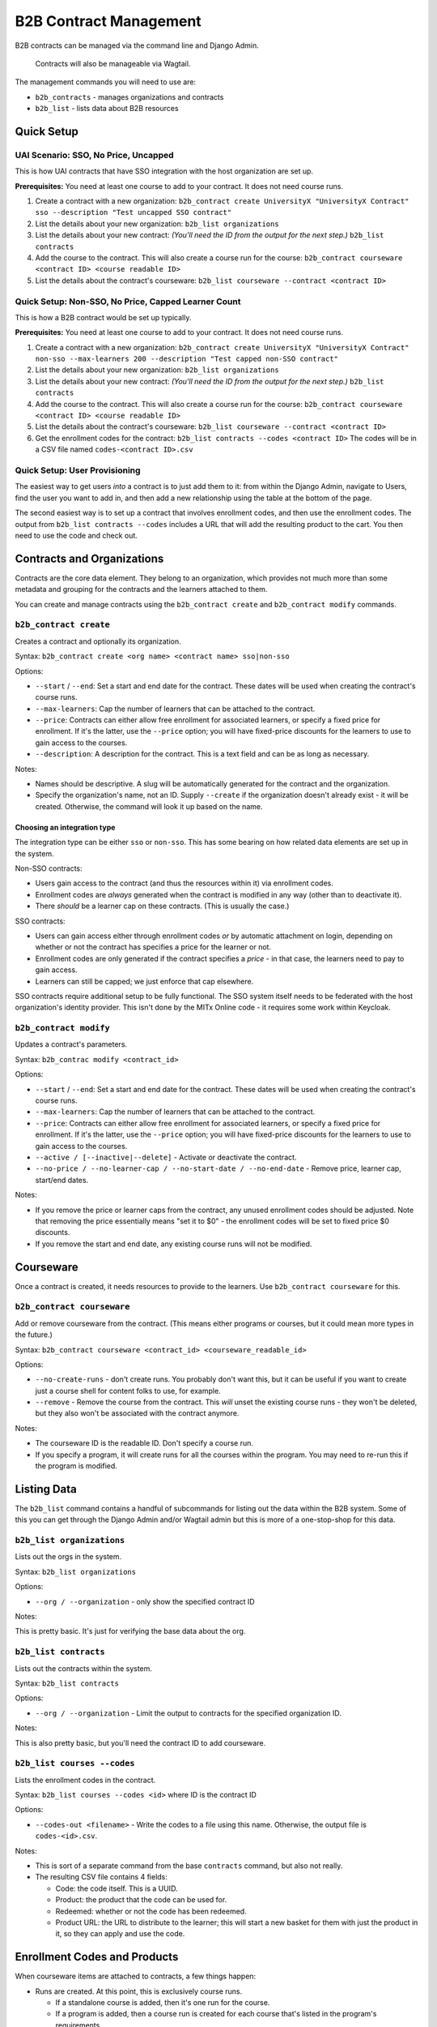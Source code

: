 
B2B Contract Management
=======================

B2B contracts can be managed via the command line and Django Admin.

..

   Contracts will also be manageable via Wagtail.


The management commands you will need to use are:


* ``b2b_contracts`` - manages organizations and contracts
* ``b2b_list`` - lists data about B2B resources

Quick Setup
-----------

UAI Scenario: SSO, No Price, Uncapped
^^^^^^^^^^^^^^^^^^^^^^^^^^^^^^^^^^^^^

This is how UAI contracts that have SSO integration with the host organization are set up.

**Prerequisites:** You need at least one course to add to your contract. It does not need course runs.


#. Create a contract with a new organization:
   ``b2b_contract create UniversityX "UniversityX Contract" sso --description "Test uncapped SSO contract"``
#. List the details about your new organization:
   ``b2b_list organizations``
#. List the details about your new contract: *(You'll need the ID from the output for the next step.)*
   ``b2b_list contracts``
#. Add the course to the contract. This will also create a course run for the course:
   ``b2b_contract courseware <contract ID> <course readable ID>``
#. List the details about the contract's courseware:
   ``b2b_list courseware --contract <contract ID>``

Quick Setup: Non-SSO, No Price, Capped Learner Count
^^^^^^^^^^^^^^^^^^^^^^^^^^^^^^^^^^^^^^^^^^^^^^^^^^^^

This is how a B2B contract would be set up typically.

**Prerequisites:** You need at least one course to add to your contract. It does not need course runs.


#. Create a contract with a new organization:
   ``b2b_contract create UniversityX "UniversityX Contract" non-sso --max-learners 200 --description "Test capped non-SSO contract"``
#. List the details about your new organization:
   ``b2b_list organizations``
#. List the details about your new contract: *(You'll need the ID from the output for the next step.)*
   ``b2b_list contracts``
#. Add the course to the contract. This will also create a course run for the course:
   ``b2b_contract courseware <contract ID> <course readable ID>``
#. List the details about the contract's courseware:
   ``b2b_list courseware --contract <contract ID>``
#. Get the enrollment codes for the contract:
   ``b2b_list contracts --codes <contract ID>``
   The codes will be in a CSV file named ``codes-<contract ID>.csv``

Quick Setup: User Provisioning
^^^^^^^^^^^^^^^^^^^^^^^^^^^^^^

The easiest way to get users *into* a contract is to just add them to it: from within the Django Admin, navigate to Users, find the user you want to add in, and then add a new relationship using the table at the bottom of the page.

The second easiest way is to set up a contract that involves enrollment codes, and then use the enrollment codes. The output from ``b2b_list contracts --codes`` includes a URL that will add the resulting product to the cart. You then need to use the code and check out.

Contracts and Organizations
---------------------------

Contracts are the core data element. They belong to an organization, which provides not much more than some metadata and grouping for the contracts and the learners attached to them.

You can create and manage contracts using the ``b2b_contract create`` and ``b2b_contract modify`` commands.

``b2b_contract create``
^^^^^^^^^^^^^^^^^^^^^^^^^^^

Creates a contract and optionally its organization.

Syntax: ``b2b_contract create <org name> <contract name> sso|non-sso``

Options:


* ``--start`` / ``--end``\ : Set a start and end date for the contract. These dates will be used when creating the contract's course runs.
* ``--max-learners``\ : Cap the number of learners that can be attached to the contract.
* ``--price``\ : Contracts can either allow free enrollment for associated learners, or specify a fixed price for enrollment. If it's the latter, use the ``--price`` option; you will have fixed-price discounts for the learners to use to gain access to the courses.
* ``--description``\ : A description for the contract. This is a text field and can be as long as necessary.

Notes:


* Names should be descriptive. A slug will be automatically generated for the contract and the organization.
* Specify the organization's name, not an ID. Supply ``--create`` if the organization doesn't already exist - it will be created. Otherwise, the command will look it up based on the name.

Choosing an integration type
~~~~~~~~~~~~~~~~~~~~~~~~~~~~

The integration type can be either ``sso`` or ``non-sso``. This has some bearing on how related data elements are set up in the system.

Non-SSO contracts:


* Users gain access to the contract (and thus the resources within it) via enrollment codes.
* Enrollment codes are *always* generated when the contract is modified in any way (other than to deactivate it).
* There *should* be a learner cap on these contracts. (This is usually the case.)

SSO contracts:


* Users can gain access either through enrollment codes *or* by automatic attachment on login, depending on whether or not the contract has specifies a price for the learner or not.
* Enrollment codes are only generated if the contract specifies a *price* - in that case, the learners need to pay to gain access.
* Learners can still be capped; we just enforce that cap elsewhere.

SSO contracts require additional setup to be fully functional. The SSO system itself needs to be federated with the host organization's identity provider. This isn't done by the MITx Online code - it requires some work within Keycloak.

``b2b_contract modify``
^^^^^^^^^^^^^^^^^^^^^^^^^^^

Updates a contract's parameters.

Syntax: ``b2b_contrac modify <contract_id>``

Options:


* ``--start`` / ``--end``\ : Set a start and end date for the contract. These dates will be used when creating the contract's course runs.
* ``--max-learners``\ : Cap the number of learners that can be attached to the contract.
* ``--price``\ : Contracts can either allow free enrollment for associated learners, or specify a fixed price for enrollment. If it's the latter, use the ``--price`` option; you will have fixed-price discounts for the learners to use to gain access to the courses.
* ``--active / [--inactive|--delete]`` - Activate or deactivate the contract.
* ``--no-price / --no-learner-cap / --no-start-date / --no-end-date`` - Remove price, learner cap, start/end dates.

Notes:


* If you remove the price or learner caps from the contract, any unused enrollment codes should be adjusted. Note that removing the price essentially means "set it to $0" - the enrollment codes will be set to fixed price $0 discounts.
* If you remove the start and end date, any existing course runs will not be modified.

Courseware
----------

Once a contract is created, it needs resources to provide to the learners. Use ``b2b_contract courseware`` for this.

``b2b_contract courseware``
^^^^^^^^^^^^^^^^^^^^^^^^^^^^^^^

Add or remove courseware from the contract. (This means either programs or courses, but it could mean more types in the future.)

Syntax: ``b2b_contract courseware <contract_id> <courseware_readable_id>``

Options:


* ``--no-create-runs`` - don't create runs. You probably don't want this, but it can be useful if you want to create just a course shell for content folks to use, for example.
* ``--remove`` - Remove the course from the contract. This *will* unset the existing course runs - they won't be deleted, but they also won't be associated with the contract anymore.

Notes:


* The courseware ID is the readable ID. Don't specify a course run.
* If you specify a program, it will create runs for all the courses within the program. You may need to re-run this if the program is modified.

Listing Data
------------

The ``b2b_list`` command contains a handful of subcommands for listing out the data within the B2B system. Some of this you can get through the Django Admin and/or Wagtail admin but this is more of a one-stop-shop for this data.

``b2b_list organizations``
^^^^^^^^^^^^^^^^^^^^^^^^^^^^^^

Lists out the orgs in the system.

Syntax: ``b2b_list organizations``

Options:


* ``--org / --organization`` - only show the specified contract ID

Notes:

This is pretty basic. It's just for verifying the base data about the org.

``b2b_list contracts``
^^^^^^^^^^^^^^^^^^^^^^^^^^

Lists out the contracts within the system.

Syntax: ``b2b_list contracts``

Options:


* ``--org / --organization`` - Limit the output to contracts for the specified organization ID.

Notes:

This is also pretty basic, but you'll need the contract ID to add courseware.

``b2b_list courses --codes``
^^^^^^^^^^^^^^^^^^^^^^^^^^^^^^^^

Lists the enrollment codes in the contract.

Syntax: ``b2b_list courses --codes <id>`` where ID is the contract ID

Options:


* ``--codes-out <filename>`` - Write the codes to a file using this name. Otherwise, the output file is ``codes-<id>.csv``.

Notes:


* This is sort of a separate command from the base ``contracts`` command, but also not really.
* The resulting CSV file contains 4 fields:

  * Code: the code itself. This is a UUID.
  * Product: the product that the code can be used for.
  * Redeemed: whether or not the code has been redeemed.
  * Product URL: the URL to distribute to the learner; this will start a new basket for them with just the product in it, so they can apply and use the code.

Enrollment Codes and Products
-----------------------------

When courseware items are attached to contracts, a few things happen:


* Runs are created. At this point, this is exclusively course runs.

  * If a standalone course is added, then it's one run for the course.
  * If a program is added, then a course run is created for each course that's listed in the program's requirements.
  * In all cases, the run's dates are set to either mirror the contract, or set with start dates in the past so learners can get into the course. The courses are marked live and self-paced. If you need to modify this afterwards, you can do so through the normal methods.
  * Notably, CMS pages *are not* created for these. They will not be accessible through the front end. But they should show up on dashboards for learners who are enrolled in the course.

* Products are created for each run.

  * If the contract specifies no price, these are set to $0.
  * If the contract does specify a price, these are set to the price in the contract.

* Discount codes are created, if necessary.

  * These are enrollment codes - enrollment codes are discount codes.
  * Codes are created and linked to the individual products that were created for the contract.
  * If there's *no learner cap*\ , there is *one* code per product, set to unlimited use.
  * If there's a learner cap, there is one code *per learner* per product, set to one-time use. (That means if the cap is set to 200 learners, and the contract specified 20 courses, there will be 4,000 created codes.)
  * In either case, the codes are set to Fixed Price with the price specified in the contract ($0 or more), payment type Sales, and the is bulk flag is set to True.

When the contract is updated, or courseware is attached to the contract, the system will update or create codes in the system:


* If the modifications mean that the cap is removed, the integration type is SSO, and the price is set to zero, then all unredeemed codes are deleted. This is the only scenario in which the system will remove codes.
* Otherwise:

  * If the learner cap is removed, the redemption type changes from One Time to Unlimited.
  * If the price is adjusted, the price in the discount code is also adjusted.
  * If new courses are added, and as such new products are created, new discount codes are also created.
  * If the learner cap is *changed* (increased or decreased), codes are created or deactivated accordingly.

This adjustment happens any time the contract is saved or courseware is added. This is potentially an expensive operation, so it's queued.

User Provisioning / New Rules for Checkout
------------------------------------------

In a lot of cases, learners will be provisioned based on what's in their Keycloak profile, because they'll log in using federated SSO with their host organization. The system will note this and then attach the user to the appropriate contract when they get back into MITx Online.

In a lot of *other* cases, learners will have to use an enrollment code. This works using the ecommerce system. Learners use the special URL that adds the course to their basket, apply the provided code, and then check out. This enrolls them in the course (and collects any fee that may be required).

Most of the time, a B2B contract will be set up to allow the learner to access resources for free. The ecommerce system additionally usually just processes zero-value baskets without further input from the learner. This is a problem for B2B contracts, since we need them to use the enrollment code. So, some changes have been made to the checkout process. If the basket is zero value *but* the product is linked to a B2B run, then we *do* present them with the basket screen. They won't get a checkout button until they've applied the code (which was a happy accident). Once they've applied it and hit the checkout button, the system will then notice it's a zero-value cart, and complete the process; they won't have to do a round-trip through CyberSource.

If the contract specifies a price, then the learner will arrive at the Cart page as normal. The process is otherwise identical to the process they'd take if they were buying a regular upgrade.

We additionally have added more checks to discount codes and products in the cart. Specifically, if the learner has a product linked to a B2B course, they are *not allowed* to check out without applying the correct discount code. The system will kick them back to the cart page with the invalid discount message.

Manual Management
^^^^^^^^^^^^^^^^^

In the Django Admin, we've added a new inline to User to display the contracts the learner belongs to. You can add or remove associations here. At present, we don't expose this in management commands.

If you need to provision a user *quickly*\ , this is the easiest way to do it, as long as the user already exists.

Other Management
----------------

The plan is to allow for orgs and contracts to be managed through the Wagtail interface. To that end, organizations and contracts are really Wagtail pages.

If you run ``configure_wagtail``\ , you will see a new top-level Organizations page under Home Page. You should be able to create and see organizations in there, and you should be able to create contracts for those organizations from there too. *If you need to manually edit a contract or org* you should do it using the Wagtail interface, if you can't do it for whatever reason from the command line.

The Wagtail interface currently does not allow you to manage courseware assignments or retrieve the list of enrollment codes, so this is not a complete interface.

We also expose the contracts and pages via the Django Admin. You should not use this for editing - it is there for convenience, so you can view the data without having to hunt around in Wagtail for it. This interface may be removed in future.
